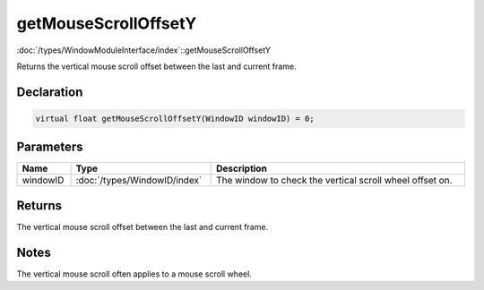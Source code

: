 getMouseScrollOffsetY
=====================

:doc:`/types/WindowModuleInterface/index`::getMouseScrollOffsetY

Returns the vertical mouse scroll offset between the last and current frame.

Declaration
-----------

.. code-block:: cpp

	virtual float getMouseScrollOffsetY(WindowID windowID) = 0;

Parameters
----------

.. list-table::
	:width: 100%
	:header-rows: 1
	:class: code-table

	* - Name
	  - Type
	  - Description
	* - windowID
	  - :doc:`/types/WindowID/index`
	  - The window to check the vertical scroll wheel offset on.

Returns
-------

The vertical mouse scroll offset between the last and current frame.

Notes
-----

The vertical mouse scroll often applies to a mouse scroll wheel.